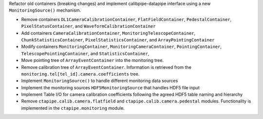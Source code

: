 Refactor old containers (breaking changes) and implement calibpipe-datapipe interface using a new ``MonitoringSource()`` mechanism.

* Remove containers ``DL1CameraCalibrationContainer``, ``FlatFieldContainer``, ``PedestalContainer``, ``PixelStatusContainer``, and ``WaveformCalibrationContainer``
* Add containers ``CameraCalibrationContainer``, ``MonitoringTelescopeContainer``, ``ChunkStatisticsContainer``, ``PixelStatisticsContainer``, and ``ArrayPointingContainer``
* Modify containers ``MonitoringContainer``, ``MonitoringCameraContainer``, ``PointingContainer``, ``TelescopePointingContainer``, and ``StatisticsContainer``,
* Move pointing tree of ``ArrayEventContainer`` into the monitoring tree.
* Remove calibration tree of ``ArrayEventContainer``. Information is retrieved from the ``monitoring.tel[tel_id].camera.coefficients`` tree.
* Implement ``MonitoringSource()`` to handle different monitoring data sources
* Implement the monitoring sources ``HDF5MonitoringSource`` that handles HDF5 file input
* Implement Table I/O for camera calibration coefficients following the agreed HDF5 table naming and hierarchy
* Remove ``ctapipe.calib.camera.flatfield`` and ``ctapipe.calib.camera.pedestal`` modules. Functionality is implemented in the ``ctapipe.monitoring`` module.
